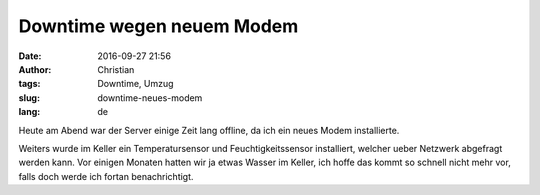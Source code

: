 Downtime wegen neuem Modem
##########################
:date: 2016-09-27 21:56
:author: Christian
:tags: Downtime, Umzug
:slug: downtime-neues-modem
:lang: de

Heute am Abend war der Server einige Zeit lang offline, da ich ein neues Modem installierte.

Weiters wurde im Keller ein Temperatursensor und Feuchtigkeitssensor installiert, welcher ueber Netzwerk abgefragt werden kann.
Vor einigen Monaten hatten wir ja etwas Wasser im Keller, ich hoffe das kommt so schnell nicht mehr vor, falls doch werde ich fortan benachrichtigt.
